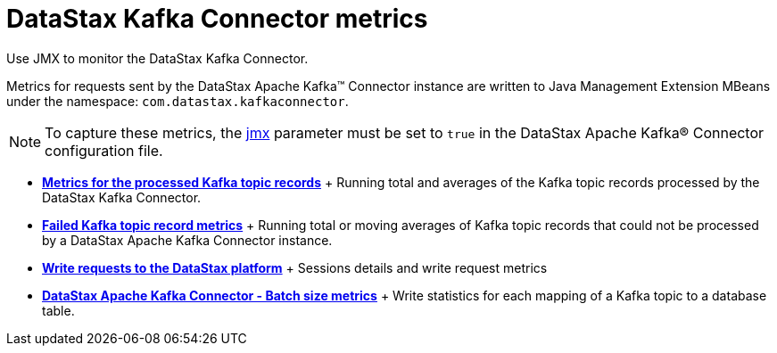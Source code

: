 [#kafkaDatastaxComMetrics]
= DataStax Kafka Connector metrics
:imagesdir: _images

Use JMX to monitor the DataStax Kafka Connector.

Metrics for requests sent by the DataStax Apache Kafka™ Connector instance are written to Java Management Extension MBeans under the namespace: `com.datastax.kafkaconnector`.

NOTE: To capture these metrics, the link:../configuration_reference/kafkaDseConnection.md#jmx[jmx] parameter must be set to `true` in the DataStax Apache Kafka® Connector configuration file.

* *xref:../../kafka/monitoring/kafkaRecordCountMetrics.adoc[Metrics for the processed Kafka topic records]* + Running total and averages of the Kafka topic records processed by the DataStax Kafka Connector.
* *xref:../../kafka/monitoring/kafkaMetricsFailed.adoc[Failed Kafka topic record metrics]* + Running total or moving averages of Kafka topic records that could not be processed by a DataStax Apache Kafka Connector instance.
* *xref:../../kafka/monitoring/kafkaDriverMetrics.adoc[Write requests to the DataStax platform]* + Sessions details and write request metrics
* *xref:../../kafka/monitoring/kafkaWriteMetrics.adoc[DataStax Apache Kafka Connector - Batch size metrics]* + Write statistics for each mapping of a Kafka topic to a database table.
